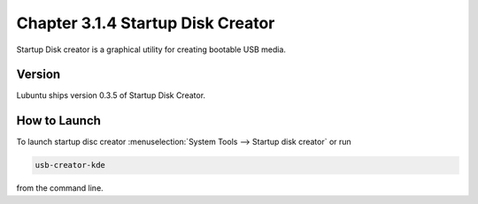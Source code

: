 Chapter 3.1.4 Startup Disk Creator
==================================

Startup Disk creator is a graphical utility for creating bootable USB media.

Version
-------
Lubuntu ships version 0.3.5 of Startup Disk Creator.


How to Launch
-------------
To launch startup disc creator :menuselection:`System Tools --> Startup disk creator` or run 

.. code::

  usb-creator-kde

from the command line.
